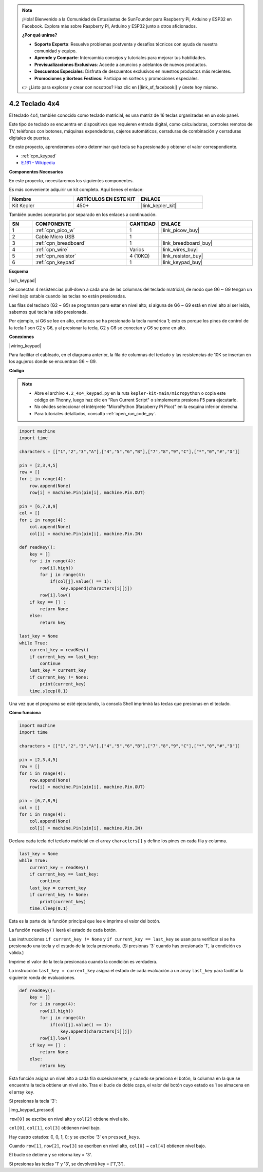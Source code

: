 .. note::

    ¡Hola! Bienvenido a la Comunidad de Entusiastas de SunFounder para Raspberry Pi, Arduino y ESP32 en Facebook. Explora más sobre Raspberry Pi, Arduino y ESP32 junto a otros aficionados.

    **¿Por qué unirse?**

    - **Soporte Experto**: Resuelve problemas postventa y desafíos técnicos con ayuda de nuestra comunidad y equipo.
    - **Aprende y Comparte**: Intercambia consejos y tutoriales para mejorar tus habilidades.
    - **Previsualizaciones Exclusivas**: Accede a anuncios y adelantos de nuevos productos.
    - **Descuentos Especiales**: Disfruta de descuentos exclusivos en nuestros productos más recientes.
    - **Promociones y Sorteos Festivos**: Participa en sorteos y promociones especiales.

    👉 ¿Listo para explorar y crear con nosotros? Haz clic en [|link_sf_facebook|] y únete hoy mismo.

.. _py_keypad:

4.2 Teclado 4x4
========================

El teclado 4x4, también conocido como teclado matricial, es una matriz de 16 teclas organizadas en un solo panel.

Este tipo de teclado se encuentra en dispositivos que requieren entrada digital, como calculadoras, controles remotos de TV, teléfonos con botones, máquinas expendedoras, cajeros automáticos, cerraduras de combinación y cerraduras digitales de puertas.

En este proyecto, aprenderemos cómo determinar qué tecla se ha presionado y obtener el valor correspondiente.

* :ref:`cpn_keypad`
* `E.161 - Wikipedia <https://en.wikipedia.org/wiki/E.161>`_

**Componentes Necesarios**

En este proyecto, necesitaremos los siguientes componentes.

Es más conveniente adquirir un kit completo. Aquí tienes el enlace:

.. list-table::
    :widths: 20 20 20
    :header-rows: 1

    *   - Nombre
        - ARTÍCULOS EN ESTE KIT
        - ENLACE
    *   - Kit Kepler
        - 450+
        - |link_kepler_kit|

También puedes comprarlos por separado en los enlaces a continuación.

.. list-table::
    :widths: 5 20 5 20
    :header-rows: 1

    *   - SN
        - COMPONENTE
        - CANTIDAD
        - ENLACE

    *   - 1
        - :ref:`cpn_pico_w`
        - 1
        - |link_picow_buy|
    *   - 2
        - Cable Micro USB
        - 1
        - 
    *   - 3
        - :ref:`cpn_breadboard`
        - 1
        - |link_breadboard_buy|
    *   - 4
        - :ref:`cpn_wire`
        - Varios
        - |link_wires_buy|
    *   - 5
        - :ref:`cpn_resistor`
        - 4 (10KΩ)
        - |link_resistor_buy|
    *   - 6
        - :ref:`cpn_keypad`
        - 1
        - |link_keypad_buy|

**Esquema**

|sch_keypad|

Se conectan 4 resistencias pull-down a cada una de las columnas del teclado matricial, de modo que G6 ~ G9 tengan un nivel bajo estable cuando las teclas no están presionadas.

Las filas del teclado (G2 ~ G5) se programan para estar en nivel alto; si alguna de G6 ~ G9 está en nivel alto al ser leída, sabemos qué tecla ha sido presionada.

Por ejemplo, si G6 se lee en alto, entonces se ha presionado la tecla numérica 1; esto es porque los pines de control de la tecla 1 son G2 y G6, y al presionar la tecla, G2 y G6 se conectan y G6 se pone en alto.

**Conexiones**

|wiring_keypad|

Para facilitar el cableado, en el diagrama anterior, la fila de columnas del teclado y las resistencias de 10K se insertan en los agujeros donde se encuentran G6 ~ G9.

**Código**

.. note::

    * Abre el archivo ``4.2_4x4_keypad.py`` en la ruta ``kepler-kit-main/micropython`` o copia este código en Thonny, luego haz clic en "Run Current Script" o simplemente presiona F5 para ejecutarlo.

    * No olvides seleccionar el intérprete "MicroPython (Raspberry Pi Pico)" en la esquina inferior derecha.

    * Para tutoriales detallados, consulta :ref:`open_run_code_py`.

.. code-block:: python

    import machine
    import time

    characters = [["1","2","3","A"],["4","5","6","B"],["7","8","9","C"],["*","0","#","D"]]

    pin = [2,3,4,5]
    row = []
    for i in range(4):
        row.append(None)
        row[i] = machine.Pin(pin[i], machine.Pin.OUT)

    pin = [6,7,8,9]
    col = []
    for i in range(4):
        col.append(None)
        col[i] = machine.Pin(pin[i], machine.Pin.IN)

    def readKey():
        key = []
        for i in range(4):
            row[i].high()
            for j in range(4):
                if(col[j].value() == 1):
                    key.append(characters[i][j])
            row[i].low()
        if key == [] :
            return None
        else:
            return key

    last_key = None
    while True:
        current_key = readKey()
        if current_key == last_key:
            continue
        last_key = current_key
        if current_key != None:
            print(current_key)
        time.sleep(0.1)

Una vez que el programa se esté ejecutando, la consola Shell imprimirá las teclas que presionas en el teclado.

**Cómo funciona**

.. code-block:: python

    import machine
    import time

    characters = [["1","2","3","A"],["4","5","6","B"],["7","8","9","C"],["*","0","#","D"]]

    pin = [2,3,4,5]
    row = []
    for i in range(4):
        row.append(None)
        row[i] = machine.Pin(pin[i], machine.Pin.OUT)

    pin = [6,7,8,9]
    col = []
    for i in range(4):
        col.append(None)
        col[i] = machine.Pin(pin[i], machine.Pin.IN)

Declara cada tecla del teclado matricial en el array ``characters[]`` y define los pines en cada fila y columna.

.. code-block:: python

    last_key = None
    while True:
        current_key = readKey()
        if current_key == last_key:
            continue
        last_key = current_key
        if current_key != None:
            print(current_key)
        time.sleep(0.1)

Esta es la parte de la función principal que lee e imprime el valor del botón.

La función ``readKey()`` leerá el estado de cada botón.

Las instrucciones ``if current_key != None`` y ``if current_key == last_key`` 
se usan para verificar si se ha presionado una tecla y el estado de la tecla presionada. 
(Si presionas '3' cuando has presionado '1', la condición es válida.)

Imprime el valor de la tecla presionada cuando la condición es verdadera.

La instrucción ``last_key = current_key`` asigna el estado de cada evaluación 
a un array ``last_key`` para facilitar la siguiente ronda de evaluaciones.

.. code-block:: python

    def readKey():
        key = []
        for i in range(4):
            row[i].high()
            for j in range(4):
                if(col[j].value() == 1):
                    key.append(characters[i][j])
            row[i].low()
        if key == [] :
            return None
        else:
            return key

Esta función asigna un nivel alto a cada fila sucesivamente, y cuando se presiona el botón, 
la columna en la que se encuentra la tecla obtiene un nivel alto. 
Tras el bucle de doble capa, el valor del botón cuyo estado es 1 se almacena en el array ``key``.

Si presionas la tecla '3':

|img_keypad_pressed|


``row[0]`` se escribe en nivel alto y ``col[2]`` obtiene nivel alto.



``col[0]``, ``col[1]``, ``col[3]`` obtienen nivel bajo.

Hay cuatro estados: 0, 0, 1, 0; y se escribe \'3\' en ``pressed_keys``.

Cuando ``row[1]``, ``row[2]``, ``row[3]`` se escriben en nivel alto, 
``col[0]`` ~ ``col[4]`` obtienen nivel bajo.

El bucle se detiene y se retorna key = \'3\'.

Si presionas las teclas \'1\' y \'3\', se devolverá key = [\'1\',\'3\'].
